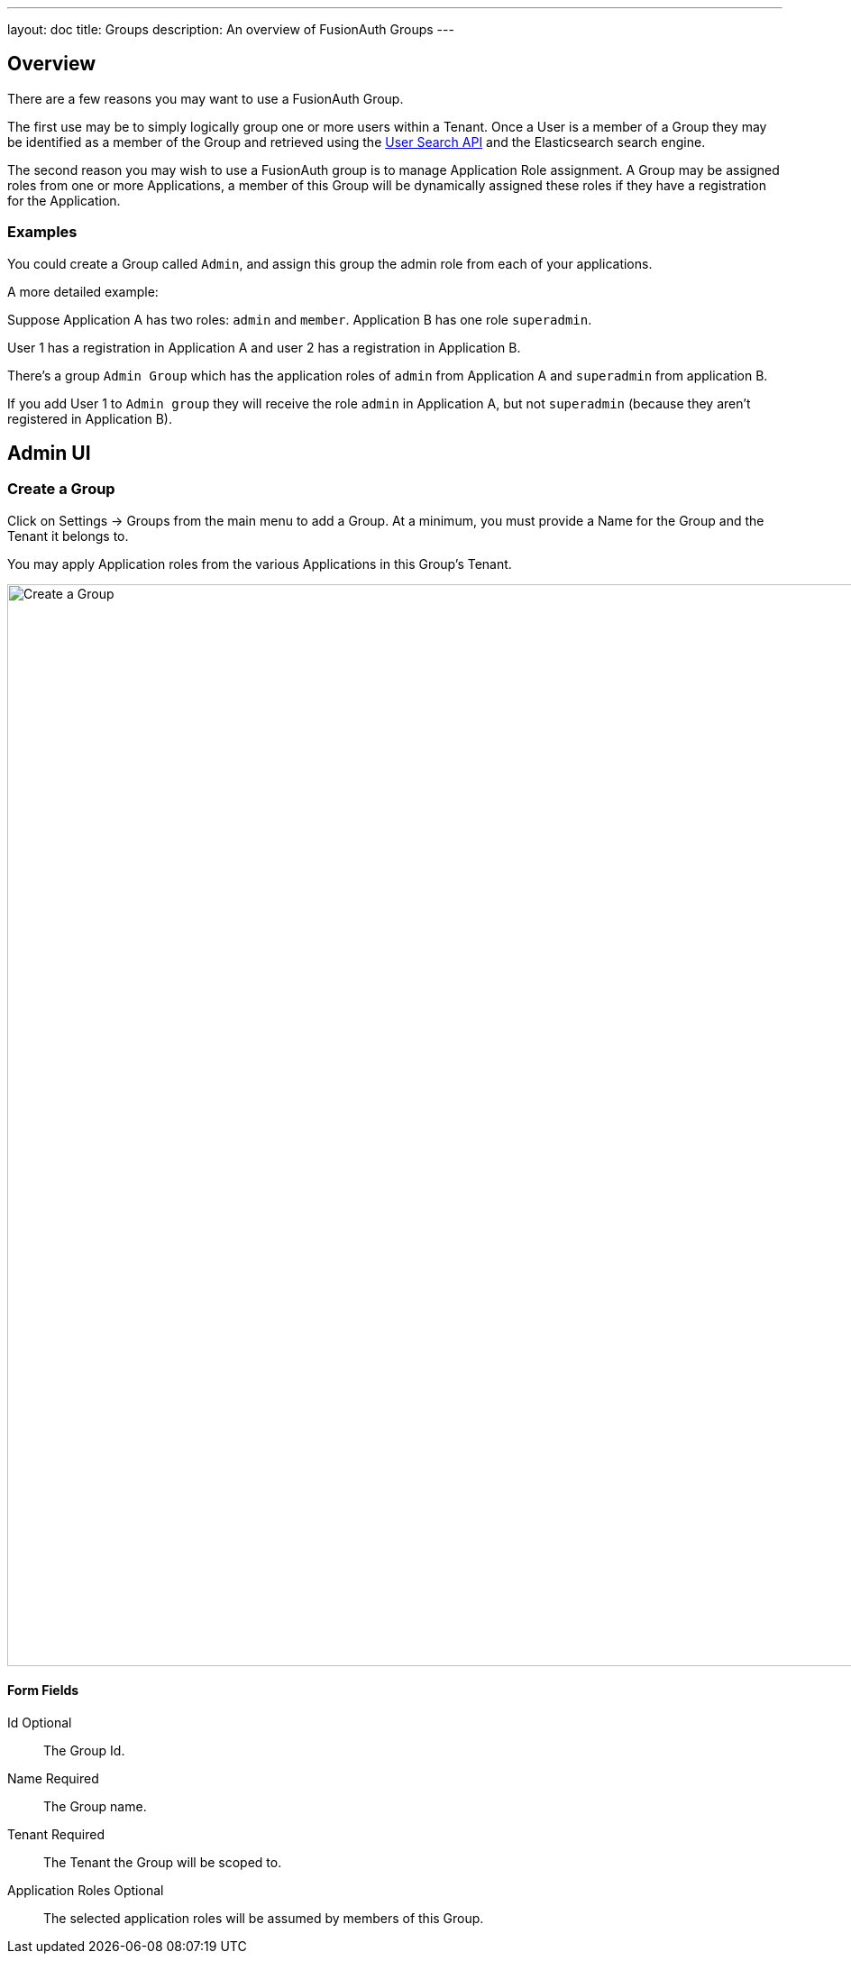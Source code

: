 ---
layout: doc
title: Groups
description: An overview of FusionAuth Groups
---

:sectnumlevels: 0

== Overview

There are a few reasons you may want to use a FusionAuth Group.

The first use may be to simply logically group one or more users within a Tenant. Once a User is a member of a Group they may be identified as a member of the Group and retrieved using the link:/docs/v1/tech/apis/users#search-for-users[User Search API] and the Elasticsearch search engine.

The second reason you may wish to use a FusionAuth group is to manage Application Role assignment. A Group may be assigned roles from one or more Applications, a member of this Group will be dynamically assigned these roles if they have a registration for the Application.

=== Examples

You could create a Group called `Admin`, and assign this group the admin role from each of your applications.

A more detailed example: 

Suppose Application A has two roles: `admin` and `member`. Application B has one role `superadmin`.

User 1 has a registration in Application A and user 2 has a registration in Application B.

There's a group `Admin Group` which has the application roles of `admin` from Application A and `superadmin` from application B.  

If you add User 1 to `Admin group` they will receive the role `admin` in Application A, but not `superadmin` (because they aren't registered in Application B).  

== Admin UI

=== Create a Group

Click on [breadcrumb]#Settings -> Groups# from the main menu to add a Group. At a minimum, you must provide a [field]#Name# for the Group and the [field]#Tenant# it belongs to.

You may apply Application roles from the various Applications in this Group's Tenant.

image::create-group.png[Create a Group,width=1200,role=shadowed]

==== Form Fields

[.api]
[field]#Id# [optional]#Optional#::
The Group Id.

[field]#Name# [required]#Required#::
The Group name.

[field]#Tenant# [required]#Required#::
The Tenant the Group will be scoped to.

[field]#Application Roles# [optional]#Optional#::
The selected application roles will be assumed by members of this Group.
